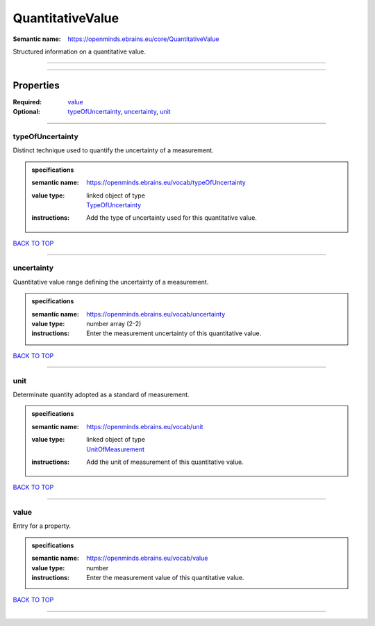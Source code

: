 #################
QuantitativeValue
#################

:Semantic name: https://openminds.ebrains.eu/core/QuantitativeValue

Structured information on a quantitative value.


------------

------------

Properties
##########

:Required: `value <value_heading_>`_
:Optional: `typeOfUncertainty <typeOfUncertainty_heading_>`_, `uncertainty <uncertainty_heading_>`_, `unit <unit_heading_>`_

------------

.. _typeOfUncertainty_heading:

*****************
typeOfUncertainty
*****************

Distinct technique used to quantify the uncertainty of a measurement.

.. admonition:: specifications

   :semantic name: https://openminds.ebrains.eu/vocab/typeOfUncertainty
   :value type: | linked object of type
                | `TypeOfUncertainty <https://openminds-documentation.readthedocs.io/en/v2.0/specifications/controlledTerms/typeOfUncertainty.html>`_
   :instructions: Add the type of uncertainty used for this quantitative value.

`BACK TO TOP <QuantitativeValue_>`_

------------

.. _uncertainty_heading:

***********
uncertainty
***********

Quantitative value range defining the uncertainty of a measurement.

.. admonition:: specifications

   :semantic name: https://openminds.ebrains.eu/vocab/uncertainty
   :value type: number array \(2-2\)
   :instructions: Enter the measurement uncertainty of this quantitative value.

`BACK TO TOP <QuantitativeValue_>`_

------------

.. _unit_heading:

****
unit
****

Determinate quantity adopted as a standard of measurement.

.. admonition:: specifications

   :semantic name: https://openminds.ebrains.eu/vocab/unit
   :value type: | linked object of type
                | `UnitOfMeasurement <https://openminds-documentation.readthedocs.io/en/v2.0/specifications/controlledTerms/unitOfMeasurement.html>`_
   :instructions: Add the unit of measurement of this quantitative value.

`BACK TO TOP <QuantitativeValue_>`_

------------

.. _value_heading:

*****
value
*****

Entry for a property.

.. admonition:: specifications

   :semantic name: https://openminds.ebrains.eu/vocab/value
   :value type: number
   :instructions: Enter the measurement value of this quantitative value.

`BACK TO TOP <QuantitativeValue_>`_

------------

